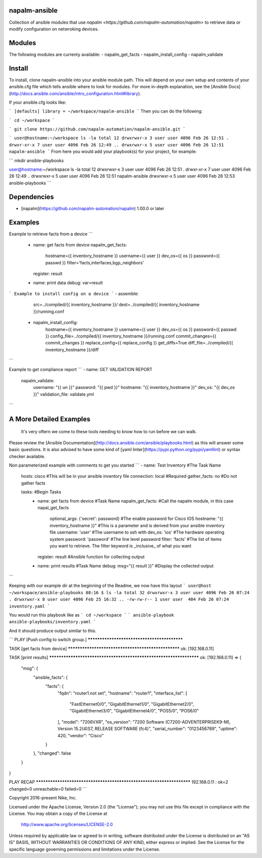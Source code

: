 napalm-ansible
======

Collection of ansible modules that use `napalm <https://github.com/napalm-automation/napalm>` to retrieve data or modify configuration on netwroking devices.

Modules
=======
The following modules are currenty available:
- napalm_get_facts
- napalm_install_config
- napalm_validate

Install
=======
To install, clone napalm-ansible into your ansible module path. This will depend on your own setup and contents of your ansible.cfg file which tells ansible where to look for modules. For more in-depth explanation, see the [Ansible Docs](http://docs.ansible.com/ansible/intro_configuration.html#library).

If your ansible.cfg looks like:

```
[defaults]
library = ~/workspace/napalm-ansible
```
Then you can do the following:

```
cd ~/workspace
```

```
git clone https://github.com/napalm-automation/napalm-ansible.git
```

```
user@hostname:~/workspace ls -la
total 12
drwxrwxr-x 3 user user 4096 Feb 26 12:51 .
drwxr-xr-x 7 user user 4096 Feb 26 12:49 ..
drwxrwxr-x 5 user user 4096 Feb 26 12:51 napalm-ansible
```
From here you would add your playbook(s) for your project, for example:

```
mkdir ansible-playbooks

user@hostname:~/workspace ls -la
total 12
drwxrwxr-x 3 user user 4096 Feb 26 12:51 .
drwxr-xr-x 7 user user 4096 Feb 26 12:49 ..
drwxrwxr-x 5 user user 4096 Feb 26 12:51 napalm-ansible
drwxrwxr-x 5 user user 4096 Feb 26 12:53 ansible-playbooks
```

Dependencies
=======
* [napalm](https://github.com/napalm-automation/napalm) 1.00.0 or later

Examples
=======
Example to retrieve facts from a device
```
 - name: get facts from device
   napalm_get_facts:
     hostname={{ inventory_hostname }}
     username={{ user }}
     dev_os={{ os }}
     password={{ passwd }}
     filter='facts,interfaces,bgp_neighbors'
   register: result

 - name: print data
   debug: var=result
```
Example to install config on a device
```
- assemble:
    src=../compiled/{{ inventory_hostname }}/
    dest=../compiled/{{ inventory_hostname }}/running.conf

 - napalm_install_config:
    hostname={{ inventory_hostname }}
    username={{ user }}
    dev_os={{ os }}
    password={{ passwd }}
    config_file=../compiled/{{ inventory_hostname }}/running.conf
    commit_changes={{ commit_changes }}
    replace_config={{ replace_config }}
    get_diffs=True
    diff_file=../compiled/{{ inventory_hostname }}/diff
```

Example to get compliance report
```
- name: GET VALIDATION REPORT
  napalm_validate:
    username: "{{ un }}"
    password: "{{ pwd }}"
    hostname: "{{ inventory_hostname }}"
    dev_os: "{{ dev_os }}"
    validation_file: validate.yml
```


A More Detailed Examples
=======

 It's very oftern we come to these tools needing to know how to run before we can walk.
Please review the [Ansible Documentation](http://docs.ansible.com/ansible/playbooks.html) as this will answer some basic questions.
It is also advised to have some kind of [yaml linter](https://pypi.python.org/pypi/yamllint) or syntax checker available.

Non parameterized example with comments to get you started
```
- name: Test Inventory #The Task Name
  hosts: cisco         #This will be in your ansible inventory file
  connection: local    #Required
  gather_facts: no     #Do not gather facts

  tasks:                                     #Begin Tasks
    - name: get facts from device            #Task Name
      napalm_get_facts:                      #Call the napalm module, in this case napal_get_facts
        optional_args: {'secret': password}  #The enable password for Cisco IOS
        hostname: "{{ inventory_hostname }}" #This is a parameter and is derived from your ansible inventory file
        username: 'user'                     #The username to ssh with
        dev_os: 'ios'                        #The hardware operating system
        password: 'password'                 #The line level password
        filter: 'facts'                      #The list of items you want to retrieve. The filter keyword is _inclusive_ of what you want
      register: result                       #Ansible function for collecting output

    - name: print results                    #Task Name
      debug: msg="{{ result }}"              #Display the collected output
```

Keeping with our example dir at the beginning of the Readme, we now have this layout
```
user@host ~/workspace/ansible-playbooks
08:16 $ ls -la
total 32
drwxrwxr-x 3 user user 4096 Feb 26 07:24 .
drwxrwxr-x 8 user user 4096 Feb 25 16:32 ..
-rw-rw-r-- 1 user user  404 Feb 26 07:24 inventory.yaml
```

You would run this playbook like as
```
cd ~/workspace
```
```
ansible-playbook ansible-playbooks/inventory.yaml
```

And it should produce output similar to this.

```
PLAY [Push config to switch group.] ********************************************

TASK [get facts from device] ***************************************************
ok: [192.168.0.11]

TASK [print results] *******************************************************************
ok: [192.168.0.11] => {
    "msg": {
        "ansible_facts": {
            "facts": {
                "fqdn": "router1.not set",
                "hostname": "router1",
                "interface_list": [
                    "FastEthernet0/0",
                    "GigabitEthernet1/0",
                    "GigabitEthernet2/0",
                    "GigabitEthernet3/0",
                    "GigabitEthernet4/0",
                    "POS5/0",
                    "POS6/0"
                ],
                "model": "7206VXR",
                "os_version": "7200 Software (C7200-ADVENTERPRISEK9-M), Version 15.2(4)S7, RELEASE SOFTWARE (fc4)",
                "serial_number": "0123456789",
                "uptime": 420,
                "vendor": "Cisco"
            }
        },
        "changed": false
    }
}

PLAY RECAP *********************************************************************
192.168.0.11               : ok=2    changed=0    unreachable=0    failed=0
```

Copyright 2016-present Nike, Inc.

Licensed under the Apache License, Version 2.0 (the "License");
you may not use this file except in compliance with the License.
You may obtain a copy of the License at

    http://www.apache.org/licenses/LICENSE-2.0

Unless required by applicable law or agreed to in writing, software
distributed under the License is distributed on an "AS IS" BASIS,
WITHOUT WARRANTIES OR CONDITIONS OF ANY KIND, either express or implied.
See the License for the specific language governing permissions and
limitations under the License.